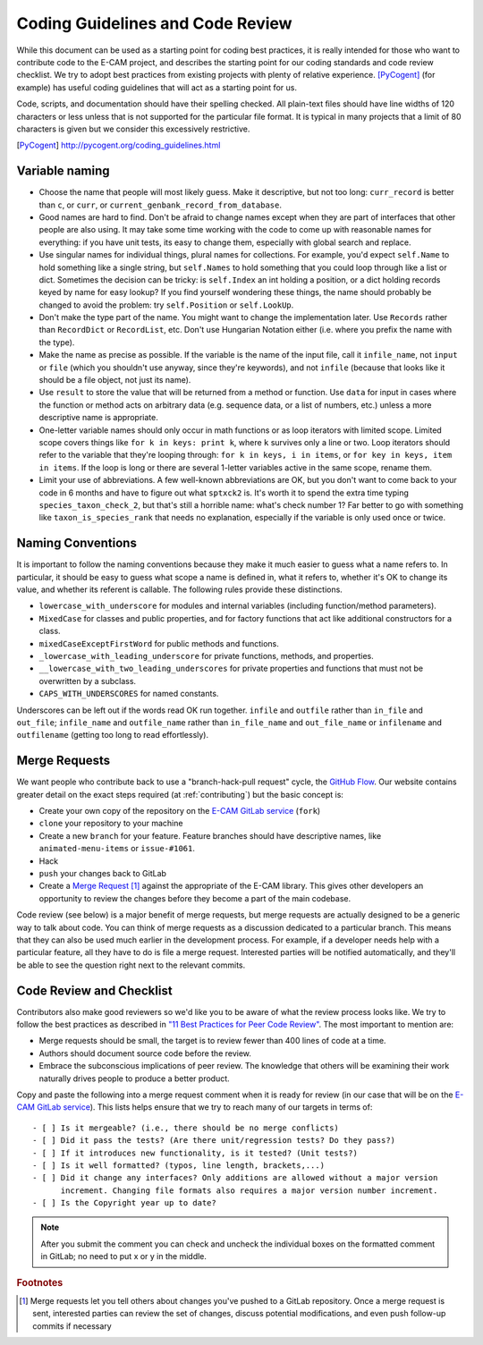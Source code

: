 .. _coding-guidelines:

Coding Guidelines and Code Review
---------------------------------

While this document can be used as a starting point for coding best practices, it is really intended for those who want
to contribute code to the E-CAM project, and describes the starting point for our coding standards and code review
checklist. We try to adopt best practices from existing projects with plenty of relative experience. [PyCogent]_ (for
example) has useful coding guidelines that will act as a starting point for us.

Code, scripts, and documentation should have their spelling checked. All plain-text files should have line widths of 120
characters or less unless that is not supported for the particular file format. It is typical in many projects that a
limit of 80 characters is given but we consider this excessively restrictive.

.. [PyCogent] http://pycogent.org/coding_guidelines.html

Variable naming
^^^^^^^^^^^^^^^

* Choose the name that people will most likely guess. Make it descriptive, but not too long: ``curr_record`` is better
  than ``c``, or ``curr``, or ``current_genbank_record_from_database``.
* Good names are hard to find. Don't be afraid to change names except when they are part of interfaces that other people
  are also using. It may take some time working with the code to come up with reasonable names for everything: if you
  have unit tests, its easy to change them, especially with global search and replace.
* Use singular names for individual things, plural names for collections. For example, you'd expect ``self.Name`` to
  hold something like a single string, but ``self.Names`` to hold something that you could loop through like a list or
  dict. Sometimes the decision can be tricky: is ``self.Index`` an int holding a position, or a dict holding records
  keyed by name for easy lookup? If you find yourself wondering these things, the name should probably be changed to
  avoid the problem: try ``self.Position`` or ``self.LookUp``.
* Don't make the type part of the name. You might want to change the implementation later. Use ``Records`` rather than
  ``RecordDict`` or ``RecordList``, etc. Don't use Hungarian Notation either (i.e. where you prefix the name with the
  type).
* Make the name as precise as possible. If the variable is the name of the input file, call it ``infile_name``, not
  ``input`` or ``file`` (which you shouldn't use anyway, since they're keywords), and not ``infile`` (because that looks
  like it should be a file object, not just its name).
* Use ``result`` to store the value that will be returned from a method or function. Use ``data`` for input in cases
  where the function or method acts on arbitrary data (e.g. sequence data, or a list of numbers, etc.) unless a more
  descriptive name is appropriate.
* One-letter variable names should only occur in math functions or as loop iterators with limited scope. Limited scope
  covers things like ``for k in keys: print k``, where ``k`` survives only a line or two. Loop iterators should refer to
  the variable that they're looping through: ``for k in keys, i in items``, or ``for key in keys, item in items``. If
  the loop is long or there are several 1-letter variables active in the same scope, rename them.
* Limit your use of abbreviations. A few well-known abbreviations are OK, but you don't want to come back to your code
  in 6 months and have to figure out what ``sptxck2`` is. It's worth it to spend the extra time typing
  ``species_taxon_check_2``, but that's still a horrible name: what's check number 1? Far better to go with something
  like ``taxon_is_species_rank`` that needs no explanation, especially if the variable is only used once or twice.

Naming Conventions
^^^^^^^^^^^^^^^^^^

It is important to follow the naming conventions because they make it much easier to guess what a name refers to. In
particular, it should be easy to guess what scope a name is defined in, what it refers to, whether it's OK to change its
value, and whether its referent is callable. The following rules provide these distinctions.

* ``lowercase_with_underscore`` for modules and internal variables (including function/method parameters).
* ``MixedCase`` for classes and public properties, and for factory functions that act like additional constructors for a
  class.
* ``mixedCaseExceptFirstWord`` for public methods and functions.
* ``_lowercase_with_leading_underscore`` for private functions, methods, and properties.
* ``__lowercase_with_two_leading_underscores`` for private properties and functions that must not be overwritten by a
  subclass.
* ``CAPS_WITH_UNDERSCORES`` for named constants.

Underscores can be left out if the words read OK run together. ``infile`` and ``outfile`` rather than ``in_file`` and
``out_file``; ``infile_name`` and ``outfile_name`` rather than ``in_file_name`` and ``out_file_name`` or ``infilename``
and ``outfilename`` (getting too long to read effortlessly).

Merge Requests
^^^^^^^^^^^^^^

We want people who contribute back to use a "branch-hack-pull request" cycle, the `GitHub Flow`_. Our website contains
greater detail on the exact steps required (at :ref:`contributing`) but the basic concept is:

* Create your own copy of the repository on the `E-CAM GitLab service`_ (``fork``)
* ``clone`` your repository to your machine
* Create a new ``branch`` for your feature. Feature branches should have descriptive names, like ``animated-menu-items``
  or ``issue-#1061``.
* Hack
* ``push`` your changes back to GitLab
* Create a `Merge Request <https://docs.gitlab.com/ee/gitlab-basics/add-merge-request.html>`_ [#f1]_ against the
  appropriate  of the E-CAM library. This gives other developers an opportunity to review the changes before they become
  a part of the main codebase.

Code review (see below) is a major benefit of merge requests, but merge requests are actually designed to be a generic
way to talk about code. You can think of merge requests as a discussion dedicated to a particular branch. This means
that they can also be used much earlier in the development process. For example, if a developer needs help with a
particular feature, all they have to do is file a merge request. Interested parties will be notified automatically, and
they'll be able to see the question right next to the relevant commits.

Code Review and Checklist
^^^^^^^^^^^^^^^^^^^^^^^^^

Contributors also make good reviewers so we'd like you to be aware of what the review process looks like. We try to
follow the best practices as described in `"11 Best Practices for Peer Code Review"
<http://smartbear.com/SmartBear/media/pdfs/WP-CC-11-Best-Practices-of-Peer-Code-Review.pdf>`_. The most important to
mention are:

* Merge requests should be small, the target is to review fewer than 400 lines of code at a time.
* Authors should document source code before the review.
* Embrace the subconscious implications of peer review. The knowledge that others will be examining their work naturally
  drives people to produce a better product.

Copy and paste the following into a merge request comment when it is ready for review (in our case that will be on
the `E-CAM GitLab service`_). This lists helps ensure that we try to reach many of our targets in terms of::

    - [ ] Is it mergeable? (i.e., there should be no merge conflicts)
    - [ ] Did it pass the tests? (Are there unit/regression tests? Do they pass?)
    - [ ] If it introduces new functionality, is it tested? (Unit tests?)
    - [ ] Is it well formatted? (typos, line length, brackets,...)
    - [ ] Did it change any interfaces? Only additions are allowed without a major version
          increment. Changing file formats also requires a major version number increment.
    - [ ] Is the Copyright year up to date?

.. note:: After you submit the comment you can check and uncheck the individual boxes on the formatted comment in
          GitLab; no need to put x or y in the middle.

.. _E-CAM GitLab service: https://gitlab.e-cam2020.eu/
.. _GitHub Flow: https://guides.github.com/introduction/flow/

.. rubric:: Footnotes

.. [#f1] Merge requests let you tell others about changes you've pushed to a GitLab repository. Once a merge request is
         sent, interested parties can review the set of changes, discuss potential modifications, and even push
         follow-up commits if necessary
